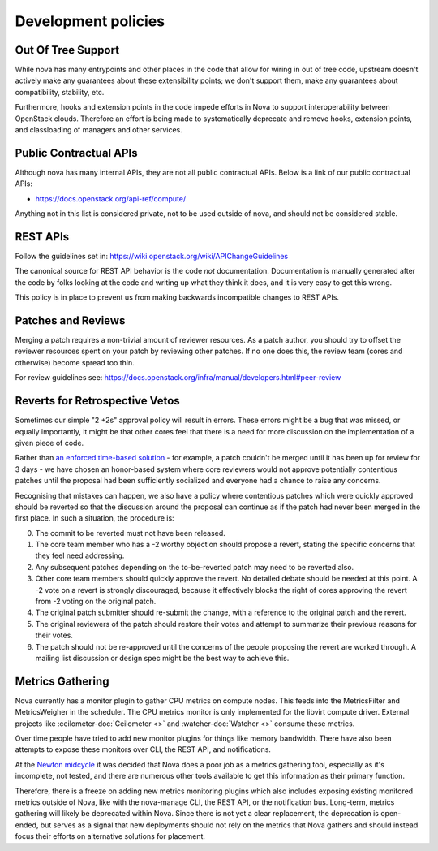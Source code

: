 ..
      Licensed under the Apache License, Version 2.0 (the "License"); you may
      not use this file except in compliance with the License. You may obtain
      a copy of the License at

          http://www.apache.org/licenses/LICENSE-2.0

      Unless required by applicable law or agreed to in writing, software
      distributed under the License is distributed on an "AS IS" BASIS, WITHOUT
      WARRANTIES OR CONDITIONS OF ANY KIND, either express or implied. See the
      License for the specific language governing permissions and limitations
      under the License.

Development policies
--------------------

Out Of Tree Support
===================

While nova has many entrypoints and other places in the code that allow for
wiring in out of tree code, upstream doesn't actively make any guarantees
about these extensibility points; we don't support them, make any guarantees
about compatibility, stability, etc.

Furthermore, hooks and extension points in the code impede efforts in Nova to
support interoperability between OpenStack clouds. Therefore an effort is
being made to systematically deprecate and remove hooks, extension points, and
classloading of managers and other services.

Public Contractual APIs
========================

Although nova has many internal APIs, they are not all public contractual
APIs. Below is a link of our public contractual APIs:

* https://docs.openstack.org/api-ref/compute/

Anything not in this list is considered private, not to be used outside of
nova, and should not be considered stable.

REST APIs
==========

Follow the guidelines set in: https://wiki.openstack.org/wiki/APIChangeGuidelines

The canonical source for REST API behavior is the code *not* documentation.
Documentation is manually generated after the code by folks looking at the
code and writing up what they think it does, and it is very easy to get
this wrong.

This policy is in place to prevent us from making backwards incompatible
changes to REST APIs.

Patches and Reviews
===================

Merging a patch requires a non-trivial amount of reviewer resources.
As a patch author, you should try to offset the reviewer resources
spent on your patch by reviewing other patches. If no one does this, the review
team (cores and otherwise) become spread too thin.

For review guidelines see: https://docs.openstack.org/infra/manual/developers.html#peer-review

Reverts for Retrospective Vetos
===============================

Sometimes our simple "2 +2s" approval policy will result in errors.
These errors might be a bug that was missed, or equally importantly,
it might be that other cores feel that there is a need for more
discussion on the implementation of a given piece of code.

Rather than `an enforced time-based solution`_ - for example, a patch
couldn't be merged until it has been up for review for 3 days - we have
chosen an honor-based system where core reviewers would not approve
potentially contentious patches until the proposal had been
sufficiently socialized and everyone had a chance to raise any
concerns.

Recognising that mistakes can happen, we also have a policy where
contentious patches which were quickly approved should be reverted so
that the discussion around the proposal can continue as if the patch
had never been merged in the first place. In such a situation, the
procedure is:

0. The commit to be reverted must not have been released.
1. The core team member who has a -2 worthy objection should propose a
   revert, stating the specific concerns that they feel need
   addressing.
2. Any subsequent patches depending on the to-be-reverted patch may
   need to be reverted also.
3. Other core team members should quickly approve the revert. No detailed
   debate should be needed at this point. A -2 vote on a revert is
   strongly discouraged, because it effectively blocks the right of
   cores approving the revert from -2 voting on the original patch.
4. The original patch submitter should re-submit the change, with a
   reference to the original patch and the revert.
5. The original reviewers of the patch should restore their votes and
   attempt to summarize their previous reasons for their votes.
6. The patch should not be re-approved until the concerns of the people
   proposing the revert are worked through. A mailing list discussion or
   design spec might be the best way to achieve this.

.. _`an enforced time-based solution`: https://lists.launchpad.net/openstack/msg08574.html

Metrics Gathering
=================

Nova currently has a monitor plugin to gather CPU metrics on compute nodes.
This feeds into the MetricsFilter and MetricsWeigher in the scheduler. The
CPU metrics monitor is only implemented for the libvirt compute driver.
External projects like :ceilometer-doc:`Ceilometer <>` and
:watcher-doc:`Watcher <>` consume these metrics.

Over time people have tried to add new monitor plugins for things like memory
bandwidth. There have also been attempts to expose these monitors over CLI,
the REST API, and notifications.

At the `Newton midcycle`_ it was decided that Nova does a poor job as a metrics
gathering tool, especially as it's incomplete, not tested, and there are
numerous other tools available to get this information as their primary
function.

Therefore, there is a freeze on adding new metrics monitoring plugins which
also includes exposing existing monitored metrics outside of Nova, like with
the nova-manage CLI, the REST API, or the notification bus. Long-term, metrics
gathering will likely be deprecated within Nova. Since there is not yet a clear
replacement, the deprecation is open-ended, but serves as a signal that new
deployments should not rely on the metrics that Nova gathers and should instead
focus their efforts on alternative solutions for placement.

.. _Newton midcycle: http://lists.openstack.org/pipermail/openstack-dev/2016-August/100600.html
